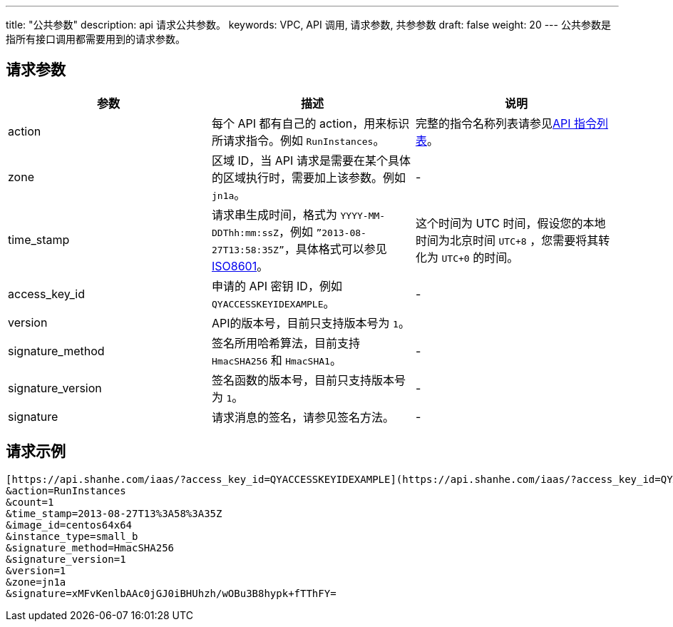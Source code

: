 ---
title: "公共参数"
description: api 请求公共参数。
keywords: VPC, API 调用, 请求参数, 共参参数
draft: false
weight: 20
---
公共参数是指所有接口调用都需要用到的请求参数。

== 请求参数

|===
| 参数 | 描述 | 说明

| action
| 每个 API 都有自己的 action，用来标识所请求指令。例如 `RunInstances`。
| 完整的指令名称列表请参见link:../../vpc_api/create_routers/[API 指令列表]。

| zone
| 区域 ID，当 API 请求是需要在某个具体的区域执行时，需要加上该参数。例如 `jn1a`。
| -

| time_stamp
| 请求串生成时间，格式为 `YYYY-MM-DDThh:mm:ssZ`，例如 `”2013-08-27T13:58:35Z”`，具体格式可以参见 http://www.w3.org/TR/NOTE-datetime[ISO8601]。
| 这个时间为 UTC 时间，假设您的本地时间为北京时间 `UTC+8` ，您需要将其转化为 `UTC+0` 的时间。

| access_key_id
| 申请的 API 密钥 ID，例如 `QYACCESSKEYIDEXAMPLE`。
| -

| version
| API的版本号，目前只支持版本号为 `1`。
|

| signature_method
| 签名所用哈希算法，目前支持 `HmacSHA256` 和 `HmacSHA1`。
| -

| signature_version
| 签名函数的版本号，目前只支持版本号为 `1`。
| -

| signature
| 请求消息的签名，请参见签名方法。
| -
|===

== 请求示例

[,url]
----
[https://api.shanhe.com/iaas/?access_key_id=QYACCESSKEYIDEXAMPLE](https://api.shanhe.com/iaas/?access_key_id=QYACCESSKEYIDEXAMPLE)
&action=RunInstances
&count=1
&time_stamp=2013-08-27T13%3A58%3A35Z
&image_id=centos64x64
&instance_type=small_b
&signature_method=HmacSHA256
&signature_version=1
&version=1
&zone=jn1a
&signature=xMFvKenlbAAc0jGJ0iBHUhzh/wOBu3B8hypk+fTThFY=
----
